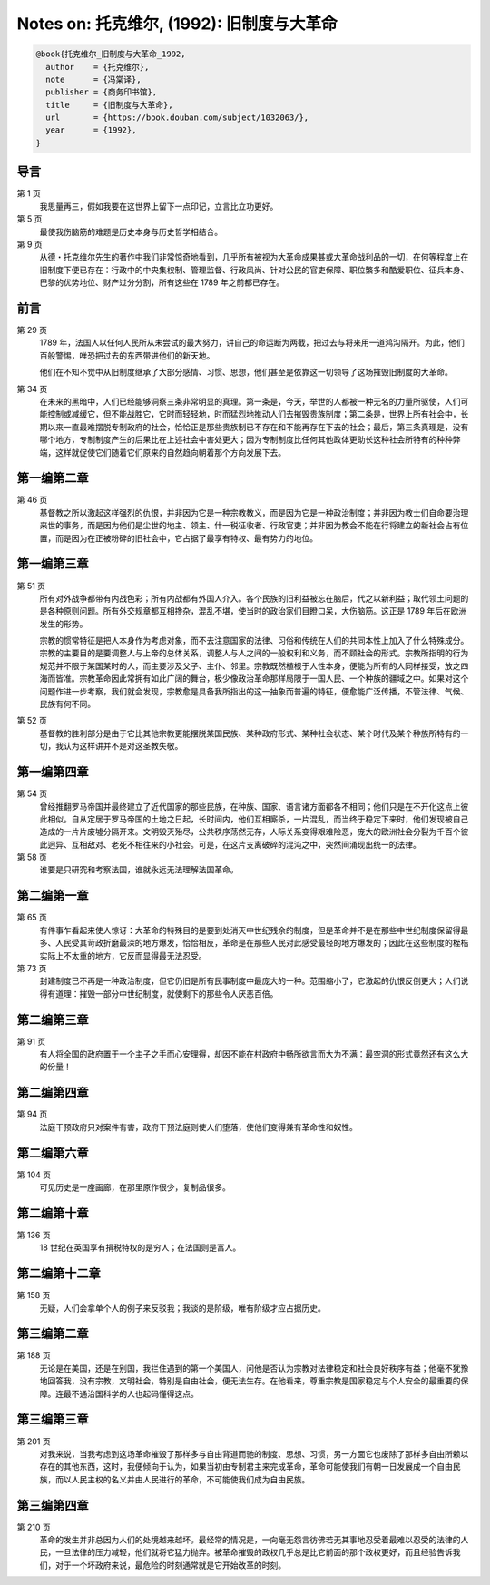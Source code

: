 Notes on: 托克维尔,  (1992): 旧制度与大革命
===========================================

.. code-block:: bibtex

   @book{托克维尔_旧制度与大革命_1992,
     author    = {托克维尔},
     note      = {冯棠译},
     publisher = {商务印书馆},
     title     = {旧制度与大革命},
     url       = {https://book.douban.com/subject/1032063/},
     year      = {1992},
   }

导言
----

第 1 页
	我思量再三，假如我要在这世界上留下一点印记，立言比立功更好。

第 5 页
	最使我伤脑筋的难题是历史本身与历史哲学相结合。

第 9 页
	从德・托克维尔先生的著作中我们非常惊奇地看到，几乎所有被视为大革命成果甚或大革命战利品的一切，在何等程度上在旧制度下便已存在：行政中的中央集权制、管理监督、行政风尚、针对公民的官吏保障、职位繁多和酷爱职位、征兵本身、巴黎的优势地位、财产过分分割，所有这些在 1789 年之前都已存在。

前言
----

第 29 页
	1789 年，法国人以任何人民所从未尝试的最大努力，讲自己的命运断为两截，把过去与将来用一道鸿沟隔开。为此，他们百般警惕，唯恐把过去的东西带进他们的新天地。

	他们在不知不觉中从旧制度继承了大部分感情、习惯、思想，他们甚至是依靠这一切领导了这场摧毁旧制度的大革命。

第 34 页
	在未来的黑暗中，人们已经能够洞察三条非常明显的真理。第一条是，今天，举世的人都被一种无名的力量所驱使，人们可能控制或减缓它，但不能战胜它，它时而轻轻地，时而猛烈地推动人们去摧毁贵族制度；第二条是，世界上所有社会中，长期以来一直最难摆脱专制政府的社会，恰恰正是那些贵族制已不存在和不能再存在下去的社会；最后，第三条真理是，没有哪个地方，专制制度产生的后果比在上述社会中害处更大；因为专制制度比任何其他政体更助长这种社会所特有的种种弊端，这样就促使它们随着它们原来的自然趋向朝着那个方向发展下去。

第一编第二章
------------

第 46 页
	基督教之所以激起这样强烈的仇恨，并非因为它是一种宗教教义，而是因为它是一种政治制度；并非因为教士们自命要治理来世的事务，而是因为他们是尘世的地主、领主、什一税征收者、行政官吏；并非因为教会不能在行将建立的新社会占有位置，而是因为在正被粉碎的旧社会中，它占据了最享有特权、最有势力的地位。

第一编第三章
------------

第 51 页
	所有对外战争都带有内战色彩；所有内战都有外国人介入。各个民族的旧利益被忘在脑后，代之以新利益；取代领土问题的是各种原则问题。所有外交规章都互相搀杂，混乱不堪，使当时的政治家们目瞪口呆，大伤脑筋。这正是 1789 年后在欧洲发生的形势。

	宗教的惯常特征是把人本身作为考虑对象，而不去注意国家的法律、习俗和传统在人们的共同本性上加入了什么特殊成分。宗教的主要目的是要调整人与上帝的总体关系，调整人与人之间的一般权利和义务，而不顾社会的形式。宗教所指明的行为规范并不限于某国某时的人，而主要涉及父子、主仆、邻里。宗教既然植根于人性本身，便能为所有的人同样接受，放之四海而皆准。宗教革命因此常拥有如此广阔的舞台，极少像政治革命那样局限于一国人民、一个种族的疆域之中。如果对这个问题作进一步考察，我们就会发现，宗教愈是具备我所指出的这一抽象而普遍的特征，便愈能广泛传播，不管法律、气候、民族有何不同。

第 52 页
	基督教的胜利部分是由于它比其他宗教更能摆脱某国民族、某种政府形式、某种社会状态、某个时代及某个种族所特有的一切，我认为这样讲并不是对这圣教失敬。

第一编第四章
------------

第 54 页
	曾经推翻罗马帝国并最终建立了近代国家的那些民族，在种族、国家、语言诸方面都各不相同；他们只是在不开化这点上彼此相似。自从定居于罗马帝国的土地之日起，长时间内，他们互相廝杀，一片混乱，而当终于稳定下来时，他们发现被自己造成的一片片废墟分隔开来。文明毁灭殆尽，公共秩序荡然无存，人际关系变得艰难险恶，庞大的欧洲社会分裂为千百个彼此迥异、互相敌对、老死不相往来的小社会。可是，在这片支离破碎的混沌之中，突然间涌现出统一的法律。

第 58 页
	谁要是只研究和考察法国，谁就永远无法理解法国革命。

第二编第一章
------------

第 65 页
	有件事乍看起来使人惊讶：大革命的特殊目的是要到处消灭中世纪残余的制度，但是革命并不是在那些中世纪制度保留得最多、人民受其苛政折磨最深的地方爆发，恰恰相反，革命是在那些人民对此感受最轻的地方爆发的；因此在这些制度的桎梏实际上不太重的地方，它反而显得最无法忍受。

第 73 页
	封建制度已不再是一种政治制度，但它仍旧是所有民事制度中最庞大的一种。范围缩小了，它激起的仇恨反倒更大；人们说得有道理：摧毁一部分中世纪制度，就使剩下的那些令人厌恶百倍。

第二编第三章
------------

第 91 页
	有人将全国的政府置于一个主子之手而心安理得，却因不能在村政府中畅所欲言而大为不满：最空洞的形式竟然还有这么大的份量！

第二编第四章
------------

第 94 页
	法庭干预政府只对案件有害，政府干预法庭则使人们堕落，使他们变得兼有革命性和奴性。

第二编第六章
------------

第 104 页
	可见历史是一座画廊，在那里原作很少，复制品很多。

第二编第十章
------------

第 136 页
	18 世纪在英国享有捐税特权的是穷人；在法国则是富人。

第二编第十二章
--------------

第 158 页
	无疑，人们会拿单个人的例子来反驳我；我谈的是阶级，唯有阶级才应占据历史。

第三编第二章
------------

第 188 页
	无论是在美国，还是在别国，我拦住遇到的第一个美国人，问他是否认为宗教对法律稳定和社会良好秩序有益；他毫不犹豫地回答我，没有宗教，文明社会，特别是自由社会，便无法生存。在他看来，尊重宗教是国家稳定与个人安全的最重要的保障。连最不通治国科学的人也起码懂得这点。

第三编第三章
------------

第 201 页
	对我来说，当我考虑到这场革命摧毁了那样多与自由背道而驰的制度、思想、习惯，另一方面它也废除了那样多自由所赖以存在的其他东西，这时，我便倾向于认为，如果当初由专制君主来完成革命，革命可能使我们有朝一日发展成一个自由民族，而以人民主权的名义并由人民进行的革命，不可能使我们成为自由民族。

第三编第四章
------------

第 210 页
	革命的发生并非总因为人们的处境越来越坏。最经常的情况是，一向毫无怨言彷佛若无其事地忍受着最难以忍受的法律的人民，一旦法律的压力减轻，他们就将它猛力抛弃。被革命摧毁的政权几乎总是比它前面的那个政权更好，而且经验告诉我们，对于一个坏政府来说，最危险的时刻通常就是它开始改革的时刻。

